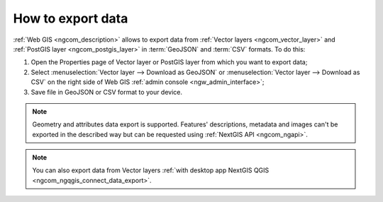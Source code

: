 .. _ngcom_data_export:

How to export data
======================================

:ref:`Web GIS <ngcom_description>` allows to export data from :ref:`Vector layers <ngcom_vector_layer>` and :ref:`PostGIS layer <ngcom_postgis_layer>` in :term:`GeoJSON` and :term:`CSV` formats. To do this:

#. Open the Properties page of Vector layer or PostGIS layer from which you want to export data;
#. Select :menuselection:`Vector layer --> Download as GeoJSON` or :menuselection:`Vector layer --> Download as CSV` on the right side of Web GIS :ref:`admin console <ngw_admin_interface>`;
#. Save file in GeoJSON or CSV format to your device.

.. note:: 
	Geometry and attributes data export is supported. Features' descriptions, metadata and images can't be exported in the described way but can be requested using :ref:`NextGIS API <ngcom_ngapi>`.

.. note:: 
	You can also export data from Vector layers :ref:`with desktop app NextGIS QGIS <ngcom_ngqgis_connect_data_export>`.
